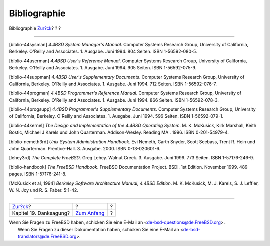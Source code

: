 =============
Bibliographie
=============

.. raw:: html

   <div class="navheader">

Bibliographie
`Zur?ck <acknowledgments.html>`__?
?
?

--------------

.. raw:: html

   </div>

.. raw:: html

   <div class="bibliography">

.. raw:: html

   <div class="titlepage" xmlns="">

.. raw:: html

   <div>

.. raw:: html

   <div>

.. raw:: html

   </div>

.. raw:: html

   </div>

.. raw:: html

   </div>

.. raw:: html

   <div class="biblioentry">

[biblio-44sysman] *4.4BSD System Manager's Manual*. Computer Systems
Research Group, University of California, Berkeley. O'Reilly and
Associates. 1. Ausgabe. Juni 1994. 804 Seiten. ISBN 1-56592-080-5.

.. raw:: html

   </div>

.. raw:: html

   <div class="biblioentry">

[biblio-44userman] *4.4BSD User's Reference Manual*. Computer Systems
Research Group, University of California, Berkeley. O'Reilly and
Associates. 1. Ausgabe. Juni 1994. 905 Seiten. ISBN 1-56592-075-9.

.. raw:: html

   </div>

.. raw:: html

   <div class="biblioentry">

[biblio-44suppman] *4.4BSD User's Supplementary Documents*. Computer
Systems Research Group, University of California, Berkeley. O'Reilly and
Associates. 1. Ausgabe. Juni 1994. 712 Seiten. ISBN 1-56592-076-7.

.. raw:: html

   </div>

.. raw:: html

   <div class="biblioentry">

[biblio-44progman] *4.4BSD Programmer's Reference Manual*. Computer
Systems Research Group, University of California, Berkeley. O'Reilly and
Associates. 1. Ausgabe. Juni 1994. 866 Seiten. ISBN 1-56592-078-3.

.. raw:: html

   </div>

.. raw:: html

   <div class="biblioentry">

[biblio-44progsupp] *4.4BSD Programmer's Supplementary Documents*.
Computer Systems Research Group, University of California, Berkeley.
O'Reilly and Associates. 1. Ausgabe. Juni 1994. 596 Seiten. ISBN
1-56592-079-1.

.. raw:: html

   </div>

.. raw:: html

   <div class="biblioentry">

[biblio-44kernel] *The Design and Implementation of the 4.4BSD Operating
System*. M. K. McKusick, Kirk Marshall, Keith Bostic, Michael J Karels
und John Quarterman. Addison-Wesley. Reading MA . 1996. ISBN
0-201-54979-4.

.. raw:: html

   </div>

.. raw:: html

   <div class="biblioentry">

[biblio-nemeth3rd] *Unix System Administration Handbook*. Evi Nemeth,
Garth Snyder, Scott Seebass, Trent R. Hein und John Quarterman.
Prentice-Hall. 3. Ausgabe. 2000. ISBN 0-13-020601-6.

.. raw:: html

   </div>

.. raw:: html

   <div class="biblioentry">

[lehey3rd] *The Complete FreeBSD*. Greg Lehey. Walnut Creek. 3. Ausgabe.
Juni 1999. 773 Seiten. ISBN 1-57176-246-9.

.. raw:: html

   </div>

.. raw:: html

   <div class="biblioentry">

[biblio-handbook] *The FreeBSD Handbook*. FreeBSD Documentation Project.
BSDi. 1st Edition. November 1999. 489 pages. ISBN 1-57176-241-8.

.. raw:: html

   </div>

.. raw:: html

   <div class="biblioentry">

[McKusick et al, 1994] *Berkeley Software Architecture Manual, 4.4BSD
Edition*. M. K. McKusick, M. J. Karels, S. J. Leffler, W. N. Joy und R.
S. Faber. 5:1-42.

.. raw:: html

   </div>

.. raw:: html

   </div>

.. raw:: html

   <div class="navfooter">

--------------

+--------------------------------------+-------------------------------+-----+
| `Zur?ck <acknowledgments.html>`__?   | ?                             | ?   |
+--------------------------------------+-------------------------------+-----+
| Kapitel 19. Danksagung?              | `Zum Anfang <index.html>`__   | ?   |
+--------------------------------------+-------------------------------+-----+

.. raw:: html

   </div>

| Wenn Sie Fragen zu FreeBSD haben, schicken Sie eine E-Mail an
  <de-bsd-questions@de.FreeBSD.org\ >.
|  Wenn Sie Fragen zu dieser Dokumentation haben, schicken Sie eine
  E-Mail an <de-bsd-translators@de.FreeBSD.org\ >.

